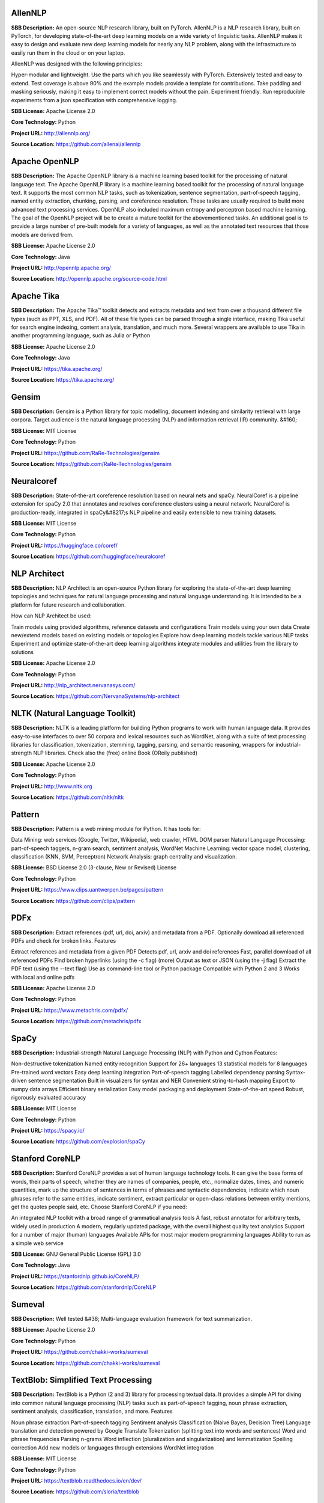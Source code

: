 **AllenNLP** 
^^^^^^^^^^^^^^
**SBB Description:** An open-source NLP research library, built on PyTorch. AllenNLP is a NLP research library, built on PyTorch, for developing state-of-the-art deep learning models on a wide variety of linguistic tasks. AllenNLP makes it easy to design and evaluate new deep learning models for nearly any NLP problem, along with the infrastructure to easily run them in the cloud or on your laptop.

AllenNLP was designed with the following principles:

Hyper-modular and lightweight. Use the parts which you like seamlessly with PyTorch.
Extensively tested and easy to extend. Test coverage is above 90% and the example models provide a template for contributions.
Take padding and masking seriously, making it easy to implement correct models without the pain.
Experiment friendly. Run reproducible experiments from a json specification with comprehensive logging.

**SBB License:** Apache License 2.0

**Core Technology:** Python

**Project URL:** http://allennlp.org/

**Source Location:** https://github.com/allenai/allennlp





**Apache OpenNLP** 
^^^^^^^^^^^^^^^^^^^^
**SBB Description:** The Apache OpenNLP library is a machine learning based toolkit for the processing of natural language text.
The Apache OpenNLP library is a machine learning based toolkit for the processing of natural language text. It supports the most common NLP tasks, such as tokenization, sentence segmentation, part-of-speech tagging, named entity extraction, chunking, parsing, and coreference resolution. These tasks are usually required to build more advanced text processing services. OpenNLP also included maximum entropy and perceptron based machine learning.
The goal of the OpenNLP project will be to create a mature toolkit for the abovementioned tasks. An additional goal is to provide a large number of pre-built models for a variety of languages, as well as the annotated text resources that those models are derived from.

**SBB License:** Apache License 2.0

**Core Technology:** Java

**Project URL:** http://opennlp.apache.org/

**Source Location:** http://opennlp.apache.org/source-code.html





**Apache Tika** 
^^^^^^^^^^^^^^^^^
**SBB Description:** The Apache Tika™ toolkit detects and extracts metadata and text from over a thousand different file types (such as PPT, XLS, and PDF). All of these file types can be parsed through a single interface, making Tika useful for search engine indexing, content analysis, translation, and much more.
Several wrappers are available to use Tika in another programming language, such as Julia or Python

**SBB License:** Apache License 2.0

**Core Technology:** Java

**Project URL:** https://tika.apache.org/

**Source Location:** https://tika.apache.org/





**Gensim** 
^^^^^^^^^^^^
**SBB Description:** Gensim is a Python library for topic modelling, document indexing and similarity retrieval with large corpora. Target audience is the natural language processing (NLP) and information retrieval (IR) community.
&#160;

**SBB License:** MIT License

**Core Technology:** Python

**Project URL:** https://github.com/RaRe-Technologies/gensim

**Source Location:** https://github.com/RaRe-Technologies/gensim





**Neuralcoref** 
^^^^^^^^^^^^^^^^^
**SBB Description:** State-of-the-art coreference resolution based on neural nets and spaCy.
NeuralCoref is a pipeline extension for spaCy 2.0 that annotates and resolves coreference clusters using a neural network. NeuralCoref is production-ready, integrated in spaCy&#8217;s NLP pipeline and easily extensible to new training datasets.

**SBB License:** MIT License

**Core Technology:** Python

**Project URL:** https://huggingface.co/coref/

**Source Location:** https://github.com/huggingface/neuralcoref





**NLP Architect** 
^^^^^^^^^^^^^^^^^^^
**SBB Description:** NLP Architect is an open-source Python library for exploring the state-of-the-art deep learning topologies and techniques for natural language processing and natural language understanding. It is intended to be a platform for future research and collaboration.

How can NLP Architect be used:

Train models using provided algorithms, reference datasets and configurations
Train models using your own data
Create new/extend models based on existing models or topologies
Explore how deep learning models tackle various NLP tasks
Experiment and optimize state-of-the-art deep learning algorithms
integrate modules and utilities from the library to solutions

**SBB License:** Apache License 2.0

**Core Technology:** Python

**Project URL:** http://nlp_architect.nervanasys.com/

**Source Location:** https://github.com/NervanaSystems/nlp-architect





**NLTK (Natural Language Toolkit)** 
^^^^^^^^^^^^^^^^^^^^^^^^^^^^^^^^^^^^^
**SBB Description:** NLTK is a leading platform for building Python programs to work with human language data. It provides easy-to-use interfaces to over 50 corpora and lexical resources such as WordNet, along with a suite of text processing libraries for classification, tokenization, stemming, tagging, parsing, and semantic reasoning, wrappers for industrial-strength NLP libraries.
Check also the (free) online Book (OReily published)

**SBB License:** Apache License 2.0

**Core Technology:** Python

**Project URL:** http://www.nltk.org

**Source Location:** https://github.com/nltk/nltk





**Pattern** 
^^^^^^^^^^^^^
**SBB Description:** Pattern is a web mining module for Python. It has tools for:

Data Mining: web services (Google, Twitter, Wikipedia), web crawler, HTML DOM parser
Natural Language Processing: part-of-speech taggers, n-gram search, sentiment analysis, WordNet
Machine Learning: vector space model, clustering, classification (KNN, SVM, Perceptron)
Network Analysis: graph centrality and visualization.

**SBB License:** BSD License 2.0 (3-clause, New or Revised) License

**Core Technology:** Python

**Project URL:** https://www.clips.uantwerpen.be/pages/pattern

**Source Location:** https://github.com/clips/pattern





**PDFx** 
^^^^^^^^^^
**SBB Description:** Extract references (pdf, url, doi, arxiv) and metadata from a PDF. Optionally download all referenced PDFs and check for broken links.
Features

Extract references and metadata from a given PDF
Detects pdf, url, arxiv and doi references
Fast, parallel download of all referenced PDFs
Find broken hyperlinks (using the -c flag) (more)
Output as text or JSON (using the -j flag)
Extract the PDF text (using the --text flag)
Use as command-line tool or Python package
Compatible with Python 2 and 3
Works with local and online pdfs

**SBB License:** Apache License 2.0

**Core Technology:** Python

**Project URL:** https://www.metachris.com/pdfx/

**Source Location:** https://github.com/metachris/pdfx





**SpaCy** 
^^^^^^^^^^^
**SBB Description:** Industrial-strength Natural Language Processing (NLP) with Python and Cython
Features:

Non-destructive tokenization
Named entity recognition
Support for 26+ languages
13 statistical models for 8 languages
Pre-trained word vectors
Easy deep learning integration
Part-of-speech tagging
Labelled dependency parsing
Syntax-driven sentence segmentation
Built in visualizers for syntax and NER
Convenient string-to-hash mapping
Export to numpy data arrays
Efficient binary serialization
Easy model packaging and deployment
State-of-the-art speed
Robust, rigorously evaluated accuracy

**SBB License:** MIT License

**Core Technology:** Python

**Project URL:** https://spacy.io/

**Source Location:** https://github.com/explosion/spaCy





**Stanford CoreNLP** 
^^^^^^^^^^^^^^^^^^^^^^
**SBB Description:** Stanford CoreNLP provides a set of human language technology tools. It can give the base forms of words, their parts of speech, whether they are names of companies, people, etc., normalize dates, times, and numeric quantities, mark up the structure of sentences in terms of phrases and syntactic dependencies, indicate which noun phrases refer to the same entities, indicate sentiment, extract particular or open-class relations between entity mentions, get the quotes people said, etc.
Choose Stanford CoreNLP if you need:

An integrated NLP toolkit with a broad range of grammatical analysis tools
A fast, robust annotator for arbitrary texts, widely used in production
A modern, regularly updated package, with the overall highest quality text analytics
Support for a number of major (human) languages
Available APIs for most major modern programming languages
Ability to run as a simple web service

**SBB License:** GNU General Public License (GPL) 3.0

**Core Technology:** Java

**Project URL:** https://stanfordnlp.github.io/CoreNLP/

**Source Location:** https://github.com/stanfordnlp/CoreNLP





**Sumeval** 
^^^^^^^^^^^^^
**SBB Description:** Well tested &#38; Multi-language evaluation framework for text summarization.

**SBB License:** Apache License 2.0

**Core Technology:** Python

**Project URL:** https://github.com/chakki-works/sumeval

**Source Location:** https://github.com/chakki-works/sumeval





**TextBlob: Simplified Text Processing** 
^^^^^^^^^^^^^^^^^^^^^^^^^^^^^^^^^^^^^^^^^^
**SBB Description:** TextBlob is a Python (2 and 3) library for processing textual data. It provides a simple API for diving into common natural language processing (NLP) tasks such as part-of-speech tagging, noun phrase extraction, sentiment analysis, classification, translation, and more.
Features

Noun phrase extraction
Part-of-speech tagging
Sentiment analysis
Classification (Naive Bayes, Decision Tree)
Language translation and detection powered by Google Translate
Tokenization (splitting text into words and sentences)
Word and phrase frequencies
Parsing
n-grams
Word inflection (pluralization and singularization) and lemmatization
Spelling correction
Add new models or languages through extensions
WordNet integration

**SBB License:** MIT License

**Core Technology:** Python

**Project URL:** https://textblob.readthedocs.io/en/dev/

**Source Location:** https://github.com/sloria/textblob





**Thinc** 
^^^^^^^^^^^
**SBB Description:** Thinc is the machine learning library powering spaCy. It features a battle-tested linear model designed for large sparse learning problems, and a flexible neural network model under development for spaCy v2.0.
Thinc is a practical toolkit for implementing models that follow the &#8220;Embed, encode, attend, predict&#8221; architecture. It&#8217;s designed to be easy to install, efficient for CPU usage and optimised for NLP and deep learning with text – in particular, hierarchically structured input and variable-length sequences.

**SBB License:** GNU General Public License (GPL) 2.0

**Core Technology:** Python

**Project URL:** https://explosion.ai/

**Source Location:** https://github.com/explosion/thinc





**Torchtext** 
^^^^^^^^^^^^^^^
**SBB Description:** Data loaders and abstractions for text and NLP. Build on PyTorch.
&#160;

**SBB License:** BSD License 2.0 (3-clause, New or Revised) License

**Core Technology:** 

**Project URL:** https://github.com/pytorch/text

**Source Location:** https://github.com/pytorch/text





End of SBB list <br>